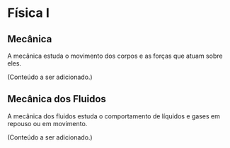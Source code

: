 
* Física I


** Mecânica
A mecânica estuda o movimento dos corpos e as forças que atuam sobre eles.


(Conteúdo a ser adicionado.)

** Mecânica dos Fluidos
A mecânica dos fluidos estuda o comportamento de líquidos e gases em repouso ou em movimento.

(Conteúdo a ser adicionado.)
